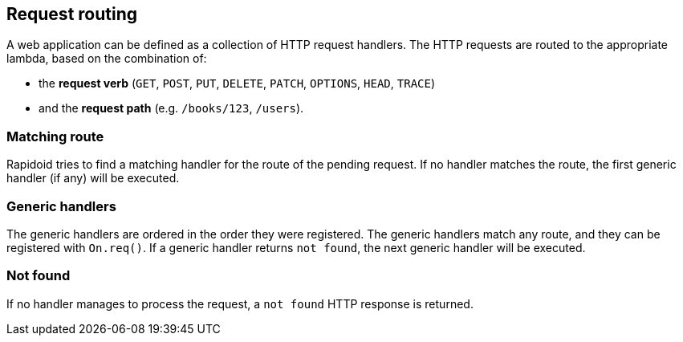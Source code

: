 ## Request routing

A web application can be defined as a collection of HTTP
request handlers. The HTTP requests are routed to the appropriate
lambda, based on the combination of:

 - the *request verb* (`GET`, `POST`, `PUT`, `DELETE`, `PATCH`, `OPTIONS`, `HEAD`, `TRACE`)
 - and the *request path* (e.g. `/books/123`, `/users`).

### Matching route
Rapidoid tries to find a matching handler for the route of the pending request.
If no handler matches the route, the first generic handler (if any) will be executed.

### Generic handlers
The generic handlers are ordered in the order they were registered.
The generic handlers match any route, and they can be registered with `On.req()`.
If a generic handler returns `not found`, the next generic handler will be executed.

### Not found
If no handler manages to process the request, a `not found` HTTP response is returned.
